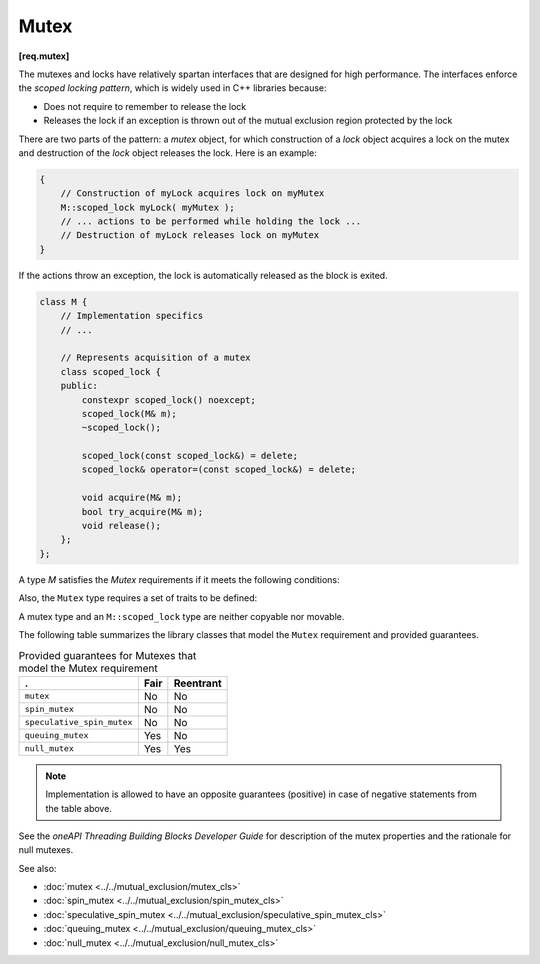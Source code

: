 .. SPDX-FileCopyrightText: 2019-2020 Intel Corporation
..
.. SPDX-License-Identifier: CC-BY-4.0

=====
Mutex
=====
**[req.mutex]**

The mutexes and locks have relatively spartan interfaces that are designed for high performance.
The interfaces enforce the *scoped locking pattern*, which is widely used in C++ libraries because:

* Does not require to remember to release the lock
* Releases the lock if an exception is thrown out of the mutual exclusion region protected by the lock

There are two parts of the pattern: a *mutex* object, for which construction of a *lock* object acquires a lock on the mutex
and destruction of the *lock* object releases the lock. Here is an example:

.. code:: cpp

   {
       // Construction of myLock acquires lock on myMutex
       M::scoped_lock myLock( myMutex );
       // ... actions to be performed while holding the lock ...
       // Destruction of myLock releases lock on myMutex
   }

If the actions throw an exception, the lock is automatically released as the block is exited.

.. code:: cpp

    class M {
        // Implementation specifics
        // ...

        // Represents acquisition of a mutex
        class scoped_lock {
        public:
            constexpr scoped_lock() noexcept;
            scoped_lock(M& m);
            ~scoped_lock();

            scoped_lock(const scoped_lock&) = delete;
            scoped_lock& operator=(const scoped_lock&) = delete;

            void acquire(M& m);
            bool try_acquire(M& m);
            void release();
        };
    };

A type `M` satisfies the `Mutex` requirements if it meets the following conditions:

.. namespace:: mutex_type
	       
.. cpp:type:: M::scoped_lock

    Corresponding scoped lock type.

.. namespace:: mutex_func
	       
.. cpp:function:: M::scoped_lock()

    Constructs ``scoped_lock`` without acquiring mutex.

.. cpp:function:: M::scoped_lock(M&)

    Constructs ``scoped_lock`` and acquire the lock on a provided mutex.

.. cpp:function:: M::~scoped_lock()

    Releases a lock (if acquired).

.. cpp:function:: void M::scoped_lock::acquire(M&)

    Acquires a lock on a provided mutex.

.. cpp:function:: bool M::scoped_lock::try_acquire(M&)

    Attempts to acquire a lock on a provided mutex. Returns true if the lock is acquired, false otherwise.

.. cpp:function:: void M::scoped_lock::release()

    Releases an acquired lock.

Also, the ``Mutex`` type requires a set of traits to be defined:

.. cpp:member:: static constexpr bool M::is_rw_mutex

    True if mutex is a reader-writer mutex; false, otherwise.

.. cpp:member:: static constexpr bool M::is_recursive_mutex

    True if mutex is a recursive mutex; false, otherwise.

.. cpp:member:: static constexpr bool M::is_fair_mutex

    True if mutex is fair; false, otherwise.

A mutex type and an ``M::scoped_lock`` type are neither copyable nor movable.

The following table summarizes the library classes that model the ``Mutex`` requirement and provided guarantees.

.. table:: Provided guarantees for Mutexes that model the Mutex requirement

   ============================= ============ =============
   .                             **Fair**     **Reentrant**
   ============================= ============ =============
   ``mutex``                     No           No
   ----------------------------- ------------ -------------
   ``spin_mutex``                No           No
   ----------------------------- ------------ -------------
   ``speculative_spin_mutex``    No           No
   ----------------------------- ------------ -------------
   ``queuing_mutex``             Yes          No
   ----------------------------- ------------ -------------
   ``null_mutex``                Yes          Yes
   ============================= ============ =============

.. note::

    Implementation is allowed to have an opposite guarantees (positive) in case of negative statements from the table above.

See the *oneAPI Threading Building Blocks Developer Guide* for description of the mutex properties and the rationale for null mutexes.

See also:

* :doc:`mutex <../../mutual_exclusion/mutex_cls>`
* :doc:`spin_mutex <../../mutual_exclusion/spin_mutex_cls>`
* :doc:`speculative_spin_mutex <../../mutual_exclusion/speculative_spin_mutex_cls>`
* :doc:`queuing_mutex <../../mutual_exclusion/queuing_mutex_cls>`
* :doc:`null_mutex <../../mutual_exclusion/null_mutex_cls>`

